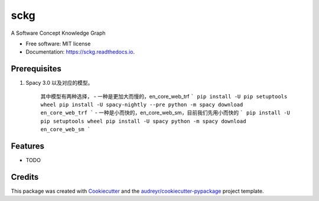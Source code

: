 ====
sckg
====


.. image:: https://img.shields.io/pypi/v/sckg.svg
        :target: https://pypi.python.org/pypi/sckg

.. image:: https://img.shields.io/travis/FudanSELab/sckg.svg
        :target: https://travis-ci.com/FudanSELab/sckg

.. image:: https://readthedocs.org/projects/sckg/badge/?version=latest
        :target: https://sckg.readthedocs.io/en/latest/?version=latest
        :alt: Documentation Status




A Software Concept Knowledge Graph


* Free software: MIT license
* Documentation: https://sckg.readthedocs.io.

Prerequisites
--------------


1. Spacy 3.0 以及对应的模型。

    其中模型有两种选择，
    - 一种是更加大而慢的，en_core_web_trf
    ```
    pip install -U pip setuptools wheel
    pip install -U spacy-nightly --pre
    python -m spacy download en_core_web_trf
    ```
    - 一种是小而快的，en_core_web_sm，目前我们先用小而快的
    ```
    pip install -U pip setuptools wheel
    pip install -U spacy
    python -m spacy download en_core_web_sm
    ```

Features
--------

* TODO

Credits
-------

This package was created with Cookiecutter_ and the `audreyr/cookiecutter-pypackage`_ project template.

.. _Cookiecutter: https://github.com/audreyr/cookiecutter
.. _`audreyr/cookiecutter-pypackage`: https://github.com/audreyr/cookiecutter-pypackage

